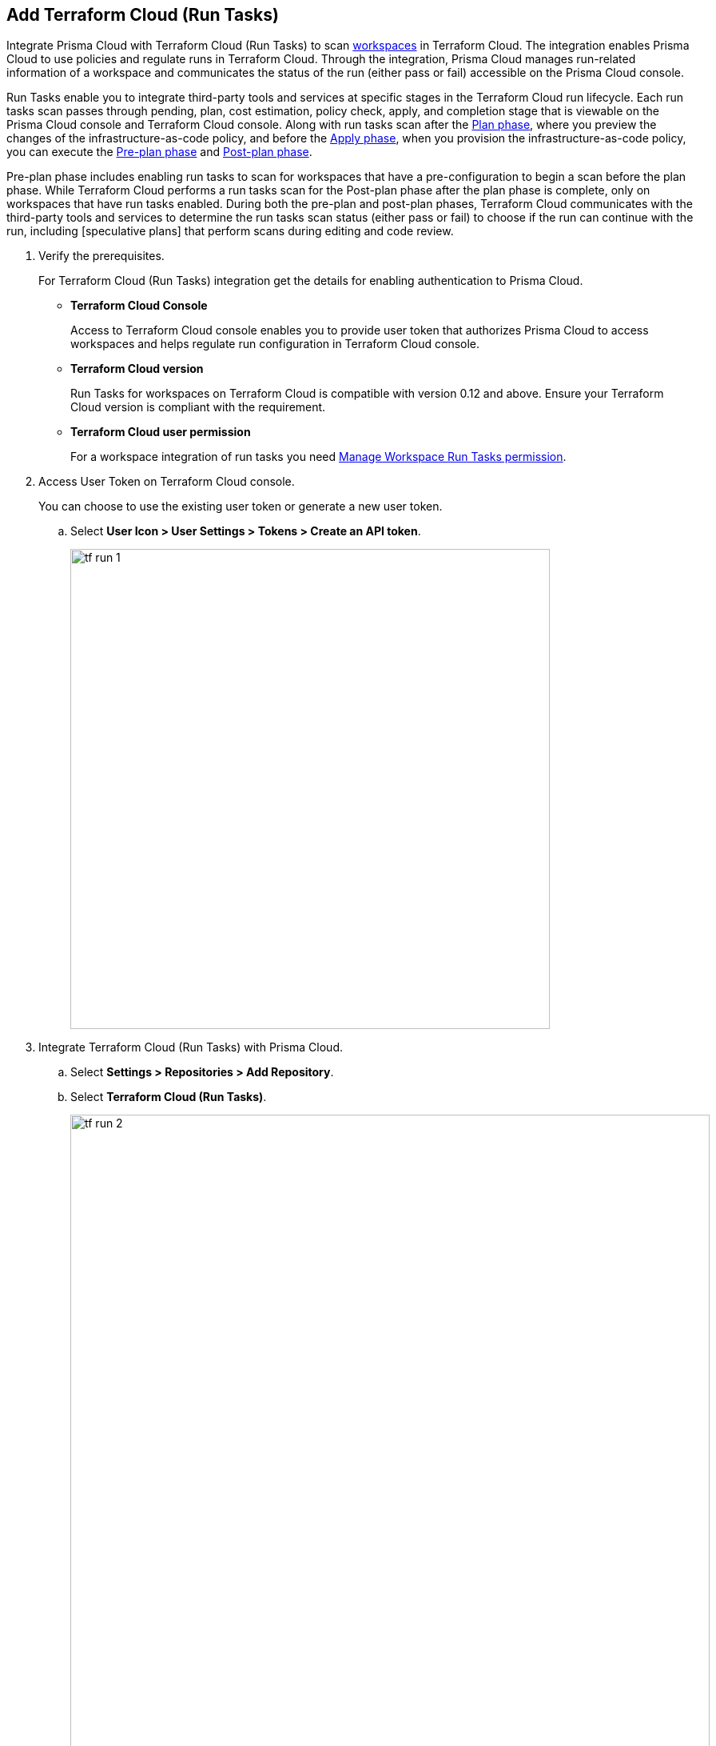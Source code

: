 :topic_type: task

[.task]
== Add Terraform Cloud (Run Tasks)

Integrate Prisma Cloud with Terraform Cloud (Run Tasks) to scan https://www.terraform.io/cloud-docs/workspaces[workspaces] in Terraform Cloud. The integration enables Prisma Cloud to use policies and regulate runs in Terraform Cloud. Through the integration, Prisma Cloud manages run-related information of a workspace and communicates the status of the run (either pass or fail) accessible on the Prisma Cloud console.

Run Tasks enable you to integrate third-party tools and services at specific stages in the Terraform Cloud run lifecycle. Each run tasks scan passes through pending, plan, cost estimation, policy check, apply, and completion stage that is viewable on the Prisma Cloud console and Terraform Cloud console. Along with run tasks scan after the https://www.terraform.io/intro/core-workflow[Plan phase], where you preview the changes of the infrastructure-as-code policy, and before the https://www.terraform.io/intro/core-workflow[Apply phase], when you provision the infrastructure-as-code policy, you can execute the https://developer.hashicorp.com/terraform/cloud-docs/run/states#the-pre-plan-stage[Pre-plan phase] and https://developer.hashicorp.com/terraform/cloud-docs/run/states#the-post-plan-stage[Post-plan phase].

Pre-plan phase includes enabling run tasks to scan for workspaces that have a pre-configuration to begin a scan before the plan phase. While Terraform Cloud performs a run tasks scan for the Post-plan phase after the plan phase is complete, only on workspaces that have run tasks enabled. During both the pre-plan and post-plan phases, Terraform Cloud communicates with the third-party tools and services to determine the run tasks scan status (either pass or fail) to choose if the run can continue with the run, including [speculative plans] that perform scans during editing and code review.

[.procedure]

. Verify the prerequisites.
+
For Terraform Cloud (Run Tasks) integration get the details for enabling authentication to Prisma Cloud.
+
* *Terraform Cloud Console*
+
Access to Terraform Cloud console enables you to provide user token that authorizes Prisma Cloud to access workspaces and helps regulate run configuration in Terraform Cloud console.
* *Terraform Cloud version*
+
Run Tasks for workspaces on Terraform Cloud is compatible with version 0.12 and above. Ensure your Terraform Cloud version is compliant with the requirement.
+
* *Terraform Cloud user permission*
+
For a workspace integration of run tasks you need https://www.terraform.io/cloud-docs/users-teams-organizations/permissions#general-workspace-permissions[Manage Workspace Run Tasks permission].

. Access User Token on Terraform Cloud console.
+
You can choose to use the existing user token or generate a new user token.
+
.. Select *User Icon >  User Settings > Tokens > Create an API token*.
+
image::tf-run-1.png[width=600]

. Integrate Terraform Cloud (Run Tasks) with Prisma Cloud.

.. Select *Settings > Repositories > Add Repository*.

.. Select *Terraform Cloud (Run Tasks)*.
+
image::tf-run-2.png[width=800]

. Configure Terraform Cloud (Run Tasks) account on Prisma Cloud.

.. Add *User Token* and then select *Next*.
+
image::tf-run-3.png[width=600]

. Select organization to create event hooks on Prisma Cloud.

.. Select the organization and then select *Next*.
+
image::tf-run-4.png[width=600]
+
Prisma Cloud supports only one Terraform Cloud organization for each integration. You can create multiple such integrations for Terraform Cloud organization from a single Prisma Cloud account.
+
Prisma Cloud creates event hooks for a Terraform Cloud organization to receive run task notification from Terraform Cloud.

. Select workspace and Run Stage to scan during Terraform Cloud run lifecycle.

.. Select workspace to scan during the Terraform Cloud run lifecycle.
+
image::tf-run-5.png[width=600]
+
You can select multiple workspaces for Prisma Cloud to scan during the Terraform Cloud run lifecycle.

.. Select Run Stage for the specific workspace.
+
* Post-plan: Choose post-plan run stage to enable a run tasks scan on Prisma Cloud for workspaces after Terraform Cloud creates a plan.
* Pre-plan: Choose pre-plan run stage to enable a run tasks scan on Prisma Cloud for workspaces before Terraform Cloud creates a plan.
+
image::tf-run-6.png[width=600]
+
The enforcement level of the mandatory scans are set to *Advisory*, where a scan can not block a run task from completing. If the scan fails, the run will proceed and a notification with a scan result displays in the Prisma Cloud console. The run tasks have a reconfigurable https://www.terraform.io/cloud-docs/sentinel/manage-policies#enforcement-levels[enforcement level] that you can access in *Settings > Code Security Configuration*.

.. Select *Next*.

. Verify the Terraform Cloud (Run Tasks) integration with Prisma Cloud.

.. A *New integration successfully configured* message displays after integration is successfully set up and then select *Done*.
+
image::tf-run-7.png[width=600]
+
To view the scan results for the Terraform Cloud (Run Tasks) repository that you added, select *Code Security > Projects* to xref:../../scan-monitor/monitor-fix-issues-in-scan/monitor-fix-issues-in-scan.adoc[Suppress] or xref:../../scan-monitor/monitor-fix-issues-in-scan/monitor-fix-issues-in-scan.adoc[[Fix] the policy misconfigurations.
